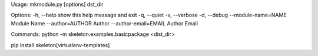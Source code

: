 Usage: mkmodule.py [options] dst_dir

Options:
-h, --help                  show this help message and exit
-q, --quiet
-v, --verbose
-d, --debug
--module-name=NAME          Module Name
--author=AUTHOR             Author
--author-email=EMAIL        Author Email

Commands:
python -m skeleton.examples.basicpackage <dist_dir>

pip install skeleton[virtualenv-templates]
